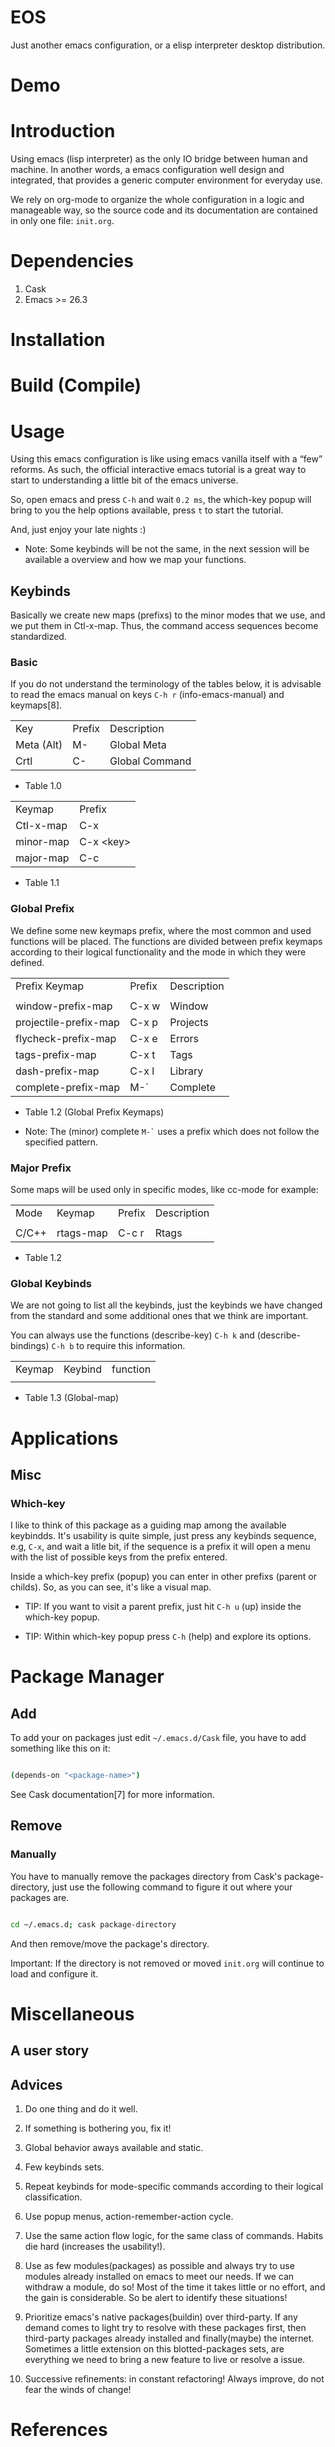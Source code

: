 * EOS

  Just another emacs configuration, or a elisp interpreter
  desktop distribution.

* Demo
  # ** TODO Add demo link
  # ** TODO Add screen-shot
* Introduction

  Using emacs (lisp interpreter) as the only IO bridge
  between human and machine. In another words, a emacs configuration
  well design and integrated, that provides a generic
  computer environment for everyday use.

  We rely on org-mode to organize the whole configuration in a logic and
  manageable way, so the source code and its documentation are contained
  in only one file: ~init.org~.

  # ** TODO List resumed features

* Dependencies

  1. Cask
  2. Emacs >= 26.3

* Installation
* Build (Compile)
* Usage

  Using this emacs configuration is like using emacs vanilla itself
  with a “few” reforms.  As such, the official interactive emacs
  tutorial is a great way to start to understanding a little
  bit of the emacs universe.

  So, open emacs and press =C-h= and wait =0.2 ms=, the which-key
  popup will bring to you the help options available,
  press =t= to start the tutorial.

  And, just enjoy your late nights :)

  - Note: Some keybinds will be not the same, in the next session
    will be available a overview and how we map your functions.

** Keybinds

   Basically we create new maps (prefixs) to the minor
   modes that we use, and we put them in Ctl-x-map.
   Thus, the command access sequences become standardized.

*** Basic

    If you do not understand the terminology of the tables below,
    it is advisable to read the emacs manual on keys =C-h r=
    (info-emacs-manual) and keymaps[8].

    | Key        | Prefix | Description    |
    | Meta (Alt) | M-     | Global Meta    |
    | Crtl       | C-     | Global Command |
    - Table 1.0

    | Keymap    | Prefix    |
    | Ctl-x-map | C-x       |
    | minor-map | C-x <key> |
    | major-map | C-c       |
    - Table 1.1

*** Global Prefix

    We define some new keymaps prefix, where the most
    common and used functions will be placed.
    The functions are divided between prefix keymaps
    according to their logical functionality and the mode in
    which they were defined.

    | Prefix Keymap         | Prefix | Description |
    |                       |        |             |
    | window-prefix-map     | C-x w  | Window      |
    | projectile-prefix-map | C-x p  | Projects    |
    | flycheck-prefix-map   | C-x e  | Errors      |
    | tags-prefix-map       | C-x t  | Tags        |
    | dash-prefix-map       | C-x l  | Library     |
    | complete-prefix-map   | M-`    | Complete    |

    - Table 1.2 (Global Prefix Keymaps)

    - Note: The (minor) complete =M-`= uses a prefix
      which does not follow the specified pattern.

*** Major Prefix

    Some maps will be used only in specific modes,
    like cc-mode for example:

    | Mode  | Keymap    | Prefix | Description |
    |       |           |        |             |
    | C/C++ | rtags-map | C-c r  | Rtags       |

    - Table 1.2

*** Global Keybinds

    We are not going to list all the keybinds, just the keybinds we
    have changed from the standard and some additional ones that we
    think are important.

    You can always use the functions (describe-key) =C-h k= and
    (describe-bindings) =C-h b= to require this information.

# **** TODO: Table!

     | Keymap | Keybind | function |
     |        |         |          |
     - Table 1.3 (Global-map)

* Applications
  # ** TODO List and summarize apps
  # ** TODO Short by app classification
** Misc
*** Which-key

    I like to think of this package as a guiding map among
    the available keybindds. It's usability is quite simple,
    just press any keybinds sequence, e.g, =C-x=,
    and wait a litle bit, if the sequence is a prefix
    it will open a menu with the list of possible keys from
    the prefix entered.

    Inside a which-key prefix (popup) you can enter in other
    prefixs (parent or childs). So, as you can see, it's like
    a visual map.

    - TIP: If you want to visit a parent prefix, just hit =C-h u= (up)
      inside the which-key popup.

    - TIP: Within which-key popup press =C-h= (help) and explore its
      options.

* Package Manager
** Add

   To add your on packages just edit =~/.emacs.d/Cask= file,
   you have to add something like this on it:

   #+BEGIN_SRC sh

   (depends-on "<package-name>")

   #+END_SRC

   See Cask documentation[7] for more information.

** Remove
*** Manually

    You have to manually remove the packages directory from
    Cask's package-directory, just use the following command
    to figure it out where your packages are.

    #+BEGIN_SRC sh

    cd ~/.emacs.d; cask package-directory

    #+END_SRC

    And then remove/move the package's directory.

    Important: If the directory is not removed or moved
    ~init.org~ will continue to load and configure it.

* Miscellaneous
** A user story
** Advices

   1. Do one thing and do it well.
   2. If something is bothering you, fix it!
   3. Global behavior aways available and static.
   4. Few keybinds sets.

   5. Repeat keybinds for mode-specific commands
      according to their logical classification.

   6. Use popup menus, action-remember-action cycle.

   7. Use the same action flow logic, for the same class of commands.
      Habits die hard (increases the usability!).

   8. Use as few modules(packages) as possible and always try to use
      modules already installed on emacs to meet our needs. If we can
      withdraw a module, do so! Most of the time it takes little
      or no effort, and the gain is considerable.
      So be alert to identify these situations!

   9. Prioritize emacs's native packages(buildin) over third-party.
      If any demand comes to light try to resolve with these packages
      first, then third-party packages already installed and
      finally(maybe) the internet. Sometimes a little extension
      on this blotted-packages sets, are everything we need to
      bring a new feature to live or resolve a issue.

   10. Successive refinements: in constant refactoring!
       Always improve, do not fear the winds of change!

* References

  1. https://www.gnu.org/software/emacs/manual
  2. http://www.gigamonkeys.com/book
  3. https://github.com/bbatsov/prelude
  4. https://github.com/seagle0128/.emacs.d
  5. https://github.com/larstvei/dot-emacs/blob/master/init.org
  6. https://zzamboni.org/post/my-emacs-configuration-with-commentary
  7. https://cask.readthedocs.io/en/latest
  8. https://www.gnu.org/software/emacs/manual/html_node/emacs/Keymaps.html

* LICENSE
  MIT

* EOF

  ... Present day, present time ...

  /me "I feel confined, only free to expan myself within boundaries."

